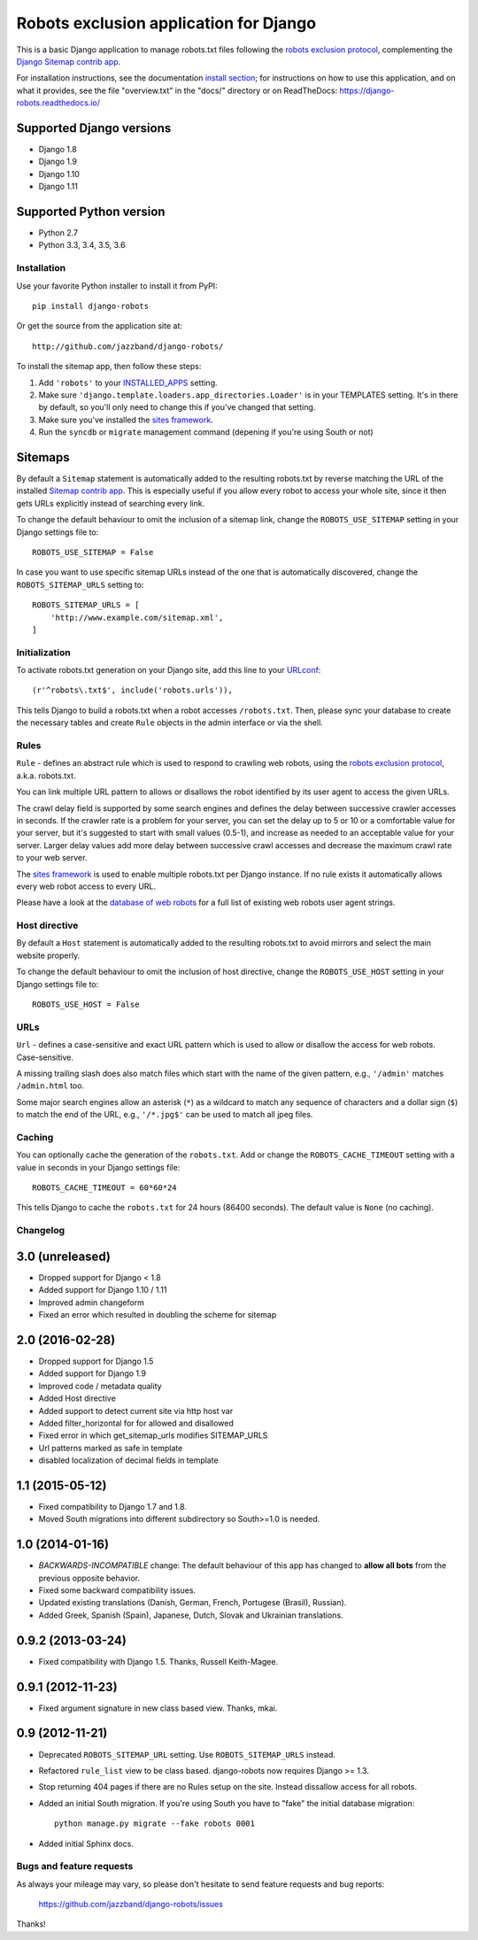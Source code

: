 =======================================
Robots exclusion application for Django
=======================================


This is a basic Django application to manage robots.txt files following the
`robots exclusion protocol`_, complementing the Django_ `Sitemap contrib app`_.

For installation instructions, see the documentation `install section`_;
for instructions on how to use this application, and on
what it provides, see the file "overview.txt" in the "docs/"
directory or on ReadTheDocs: https://django-robots.readthedocs.io/


Supported Django versions
-------------------------

* Django 1.8
* Django 1.9
* Django 1.10
* Django 1.11

Supported Python version
------------------------

* Python 2.7
* Python 3.3, 3.4, 3.5, 3.6


.. _install section: https://django-robots.readthedocs.io/en/latest/#installation
.. _Django: http://www.djangoproject.com/


Installation
============

Use your favorite Python installer to install it from PyPI::

    pip install django-robots

Or get the source from the application site at::

    http://github.com/jazzband/django-robots/

To install the sitemap app, then follow these steps:

1. Add ``'robots'`` to your INSTALLED_APPS_ setting.
2. Make sure ``'django.template.loaders.app_directories.Loader'``
   is in your TEMPLATES setting. It's in there by default, so
   you'll only need to change this if you've changed that setting.
3. Make sure you've installed the `sites framework`_.
4. Run the ``syncdb`` or ``migrate`` management command (depening if you're
   using South or not)

.. _INSTALLED_APPS: http://docs.djangoproject.com/en/dev/ref/settings/#installed-apps
.. _TEMPLATES: https://docs.djangoproject.com/en/dev/ref/settings/#templates
.. _sites framework: http://docs.djangoproject.com/en/dev/ref/contrib/sites/

Sitemaps
--------

By default a ``Sitemap`` statement is automatically added to the resulting
robots.txt by reverse matching the URL of the installed `Sitemap contrib app`_.
This is especially useful if you allow every robot to access your whole site,
since it then gets URLs explicitly instead of searching every link.

To change the default behaviour to omit the inclusion of a sitemap link,
change the ``ROBOTS_USE_SITEMAP`` setting in your Django settings file to::

    ROBOTS_USE_SITEMAP = False

In case you want to use specific sitemap URLs instead of the one that is
automatically discovered, change the ``ROBOTS_SITEMAP_URLS`` setting to::

    ROBOTS_SITEMAP_URLS = [
        'http://www.example.com/sitemap.xml',
    ]

.. _Sitemap contrib app: http://docs.djangoproject.com/en/dev/ref/contrib/sitemaps/

Initialization
==============

To activate robots.txt generation on your Django site, add this line to your
URLconf_::

    (r'^robots\.txt$', include('robots.urls')),

This tells Django to build a robots.txt when a robot accesses ``/robots.txt``.
Then, please sync your database to create the necessary tables and create
``Rule`` objects in the admin interface or via the shell.

.. _URLconf: http://docs.djangoproject.com/en/dev/topics/http/urls/
.. _sync your database: http://docs.djangoproject.com/en/dev/ref/django-admin/#syncdb

Rules
=====

``Rule`` - defines an abstract rule which is used to respond to crawling web
robots, using the `robots exclusion protocol`_, a.k.a. robots.txt.

You can link multiple URL pattern to allows or disallows the robot identified
by its user agent to access the given URLs.

The crawl delay field is supported by some search engines and defines the
delay between successive crawler accesses in seconds. If the crawler rate is a
problem for your server, you can set the delay up to 5 or 10 or a comfortable
value for your server, but it's suggested to start with small values (0.5-1),
and increase as needed to an acceptable value for your server. Larger delay
values add more delay between successive crawl accesses and decrease the
maximum crawl rate to your web server.

The `sites framework`_ is used to enable multiple robots.txt per Django instance.
If no rule exists it automatically allows every web robot access to every URL.

Please have a look at the `database of web robots`_ for a full list of
existing web robots user agent strings.

.. _robots exclusion protocol: http://en.wikipedia.org/wiki/Robots_exclusion_standard
.. _'sites' framework: http://www.djangoproject.com/documentation/sites/
.. _database of web robots: http://www.robotstxt.org/db.html

Host directive
==============
By default a ``Host`` statement is automatically added to the resulting
robots.txt to avoid mirrors and select the main website properly.

To change the default behaviour to omit the inclusion of host directive,
change the ``ROBOTS_USE_HOST`` setting in your Django settings file to::

    ROBOTS_USE_HOST = False

URLs
====

``Url`` - defines a case-sensitive and exact URL pattern which is used to
allow or disallow the access for web robots. Case-sensitive.

A missing trailing slash does also match files which start with the name of
the given pattern, e.g., ``'/admin'`` matches ``/admin.html`` too.

Some major search engines allow an asterisk (``*``) as a wildcard to match any
sequence of characters and a dollar sign (``$``) to match the end of the URL,
e.g., ``'/*.jpg$'`` can be used to match all jpeg files.

Caching
=======

You can optionally cache the generation of the ``robots.txt``. Add or change
the ``ROBOTS_CACHE_TIMEOUT`` setting with a value in seconds in your Django
settings file::

    ROBOTS_CACHE_TIMEOUT = 60*60*24

This tells Django to cache the ``robots.txt`` for 24 hours (86400 seconds).
The default value is ``None`` (no caching).


Changelog
=========

3.0 (unreleased)
----------------

- Dropped support for Django < 1.8
- Added support for Django 1.10 / 1.11
- Improved admin changeform
- Fixed an error which resulted in doubling the scheme for sitemap

2.0 (2016-02-28)
----------------

- Dropped support for Django 1.5
- Added support for Django 1.9
- Improved code / metadata quality
- Added Host directive
- Added support to detect current site via http host var
- Added filter_horizontal for for allowed and disallowed
- Fixed error in which get_sitemap_urls modifies SITEMAP_URLS
- Url patterns marked as safe in template
- disabled localization of decimal fields in template

1.1 (2015-05-12)
----------------

- Fixed compatibility to Django 1.7 and 1.8.

- Moved South migrations into different subdirectory so South>=1.0 is needed.

1.0 (2014-01-16)
----------------

- *BACKWARDS-INCOMPATIBLE* change: The default behaviour of this app has
  changed to **allow all bots** from the previous opposite behavior.

- Fixed some backward compatibility issues.

- Updated existing translations (Danish, German, French,
  Portugese (Brasil), Russian).

- Added Greek, Spanish (Spain), Japanese, Dutch, Slovak and Ukrainian
  translations.

0.9.2 (2013-03-24)
------------------

- Fixed compatibility with Django 1.5. Thanks, Russell Keith-Magee.

0.9.1 (2012-11-23)
------------------

- Fixed argument signature in new class based view. Thanks, mkai.

0.9 (2012-11-21)
----------------

- Deprecated ``ROBOTS_SITEMAP_URL`` setting. Use ``ROBOTS_SITEMAP_URLS``
  instead.

- Refactored ``rule_list`` view to be class based. django-robots now
  requires Django >= 1.3.

- Stop returning 404 pages if there are no Rules setup on the site. Instead
  dissallow access for all robots.

- Added an initial South migration. If you're using South you have to "fake"
  the initial database migration::

     python manage.py migrate --fake robots 0001

- Added initial Sphinx docs.

Bugs and feature requests
=========================

As always your mileage may vary, so please don't hesitate to send feature
requests and bug reports:

    https://github.com/jazzband/django-robots/issues

Thanks!

